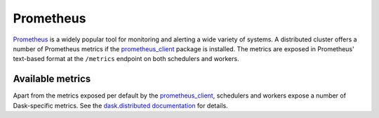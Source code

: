 .. When modifying the contents of this page, please adjust the corresponding page in the dask.distributed documentation accordingly.

Prometheus
==========

Prometheus_ is a widely popular tool for monitoring and alerting a wide variety of
systems. A distributed cluster offers a number of Prometheus metrics if the
prometheus_client_ package is installed. The metrics are exposed in Prometheus'
text-based format at the ``/metrics`` endpoint on both schedulers and workers.


Available metrics
-----------------

Apart from the metrics exposed per default by the prometheus_client_, schedulers and
workers expose a number of Dask-specific metrics.
See the `dask.distributed documentation
<https://distributed.dask.org/en/latest/prometheus.html>`_ for details.


.. _Prometheus: https://prometheus.io
.. _prometheus_client: https://github.com/prometheus/client_python
